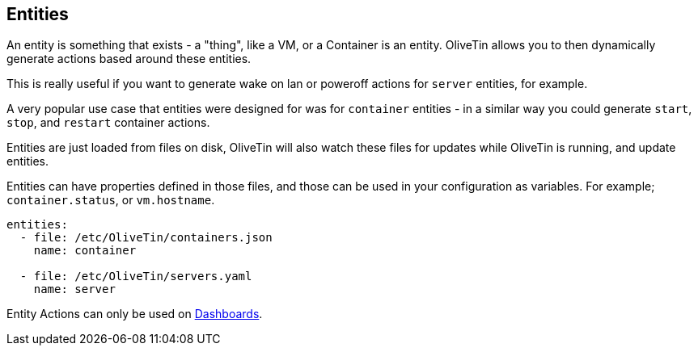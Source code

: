 [#entities]
== Entities

An entity is something that exists - a "thing", like a VM, or a Container is an entity. OliveTin allows you to then dynamically generate actions based around these entities.

This is really useful if you want to generate wake on lan or poweroff actions for `server` entities, for example.

A very popular use case that entities were designed for was for `container` entities - in a similar way you could generate `start`, `stop`, and `restart` container actions.

Entities are just loaded from files on disk, OliveTin will also watch these files for updates while OliveTin is running, and update entities.

Entities can have properties defined in those files, and those can be used in your configuration as variables. For example; `container.status`, or `vm.hostname`.

[source,yaml]
----
entities:
  - file: /etc/OliveTin/containers.json
    name: container

  - file: /etc/OliveTin/servers.yaml
    name: server
----

Entity Actions can only be used on <<dashboards,Dashboards>>.

